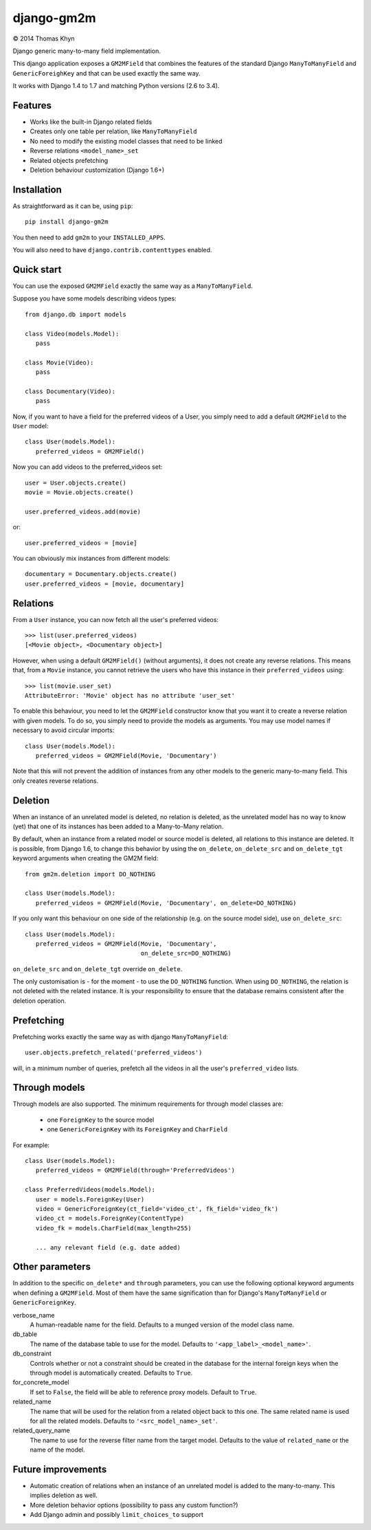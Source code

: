 django-gm2m
===========

|copyright| 2014 Thomas Khyn

Django generic many-to-many field implementation.

This django application exposes a ``GM2MField`` that combines
the features of the standard Django ``ManyToManyField`` and
``GenericForeighKey`` and that can be used exactly the same way.

It works with Django 1.4 to 1.7 and matching Python versions (2.6 to 3.4).


Features
--------

- Works like the built-in Django related fields
- Creates only one table per relation, like ``ManyToManyField``
- No need to modify the existing model classes that need to be linked
- Reverse relations ``<model_name>_set``
- Related objects prefetching
- Deletion behaviour customization (Django 1.6+)


Installation
------------

As straightforward as it can be, using ``pip``::

   pip install django-gm2m

You then need to add ``gm2m`` to your ``INSTALLED_APPS``.

You will also need to have ``django.contrib.contenttypes`` enabled.


Quick start
-----------

You can use the exposed ``GM2MField`` exactly the same way as a
``ManyToManyField``.

Suppose you have some models describing videos types::

   from django.db import models

   class Video(models.Model):
      pass

   class Movie(Video):
      pass

   class Documentary(Video):
      pass

Now, if you want to have a field for the preferred videos of a User, you simply
need to add a default ``GM2MField`` to the ``User`` model::

   class User(models.Model):
      preferred_videos = GM2MField()

Now you can add videos to the preferred_videos set::

   user = User.objects.create()
   movie = Movie.objects.create()

   user.preferred_videos.add(movie)

or::

   user.preferred_videos = [movie]

You can obviously mix instances from different models::

   documentary = Documentary.objects.create()
   user.preferred_videos = [movie, documentary]


Relations
---------

From a ``User`` instance, you can now fetch all the user's preferred videos::

   >>> list(user.preferred_videos)
   [<Movie object>, <Documentary object>]

However, when using a default ``GM2MField()`` (without arguments), it does not
create any reverse relations. This means that, from a ``Movie`` instance, you
cannot retrieve the users who have this instance in their ``preferred_videos``
using::

   >>> list(movie.user_set)
   AttributeError: 'Movie' object has no attribute 'user_set'

To enable this behaviour, you need to let the ``GM2MField`` constructor know
that you want it to create a reverse relation with given models. To do so, you
simply need to provide the models as arguments. You may use model names if
necessary to avoid circular imports::

   class User(models.Model):
      preferred_videos = GM2MField(Movie, 'Documentary')

Note that this will not prevent the addition of instances from any other models
to the generic many-to-many field. This only creates reverse relations.


Deletion
--------

When an instance of an unrelated model is deleted, no relation is deleted, as
the unrelated model has no way to know (yet) that one of its instances has
been added to a Many-to-Many relation.

By default, when an instance from a related model or source model  is deleted,
all relations to this instance are deleted. It is possible, from Django 1.6, to
change this behavior by using the ``on_delete``, ``on_delete_src`` and
``on_delete_tgt`` keyword arguments when creating the GM2M field::

   from gm2m.deletion import DO_NOTHING

   class User(models.Model):
      preferred_videos = GM2MField(Movie, 'Documentary', on_delete=DO_NOTHING)

If you only want this behaviour on one side of the relationship (e.g. on the
source model side), use ``on_delete_src``::

   class User(models.Model):
      preferred_videos = GM2MField(Movie, 'Documentary',
                                   on_delete_src=DO_NOTHING)

``on_delete_src`` and ``on_delete_tgt`` override ``on_delete``.

The only customisation is - for the moment - to use the ``DO_NOTHING``
function. When using ``DO_NOTHING``, the relation is not deleted with the
related instance. It is your responsibility to ensure that the database
remains consistent after the deletion operation.


Prefetching
-----------

Prefetching works exactly the same way as with django ``ManyToManyField``::

   user.objects.prefetch_related('preferred_videos')

will, in a minimum number of queries, prefetch all the videos in all the user's
``preferred_video`` lists.


Through models
--------------

Through models are also supported. The minimum requirements for through model
classes are:

   - one ``ForeignKey`` to the source model
   - one ``GenericForeignKey`` with its ``ForeignKey`` and ``CharField``

For example::

   class User(models.Model):
      preferred_videos = GM2MField(through='PreferredVideos')

   class PreferredVideos(models.Model):
      user = models.ForeignKey(User)
      video = GenericForeignKey(ct_field='video_ct', fk_field='video_fk')
      video_ct = models.ForeignKey(ContentType)
      video_fk = models.CharField(max_length=255)

      ... any relevant field (e.g. date added)


Other parameters
----------------

In addition to the specific ``on_delete*`` and ``through`` parameters, you can
use the following optional keyword arguments when defining a ``GM2MField``.
Most of them have the same signification than for Django's ``ManyToManyField``
or ``GenericForeignKey``.

verbose_name
   A human-readable name for the field. Defaults to a munged version of the
   model class name.

db_table
   The name of the database table to use for the model. Defaults to
   ``'<app_label>_<model_name>'``.

db_constraint
   Controls whether or not a constraint should be created in the database for
   the internal foreign keys when the through model is automatically created.
   Defaults to ``True``.

for_concrete_model
   If set to ``False``, the field will be able to reference proxy models.
   Default to ``True``.

related_name
   The name that will be used for the relation from a related object back to
   this one. The same related name is used for all the related models. Defaults
   to ``'<src_model_name>_set'``.

related_query_name
   The name to use for the reverse filter name from the target model.
   Defaults to the value of ``related_name`` or the name of the model.


Future improvements
-------------------

- Automatic creation of relations when an instance of an unrelated model
  is added to the many-to-many. This implies deletion as well.
- More deletion behavior options (possibility to pass any custom function?)
- Add Django admin and possibly ``limit_choices_to`` support


.. |copyright| unicode:: 0xA9

.. _django-generic-m2m: https://pypi.python.org/pypi/django-generic-m2m
